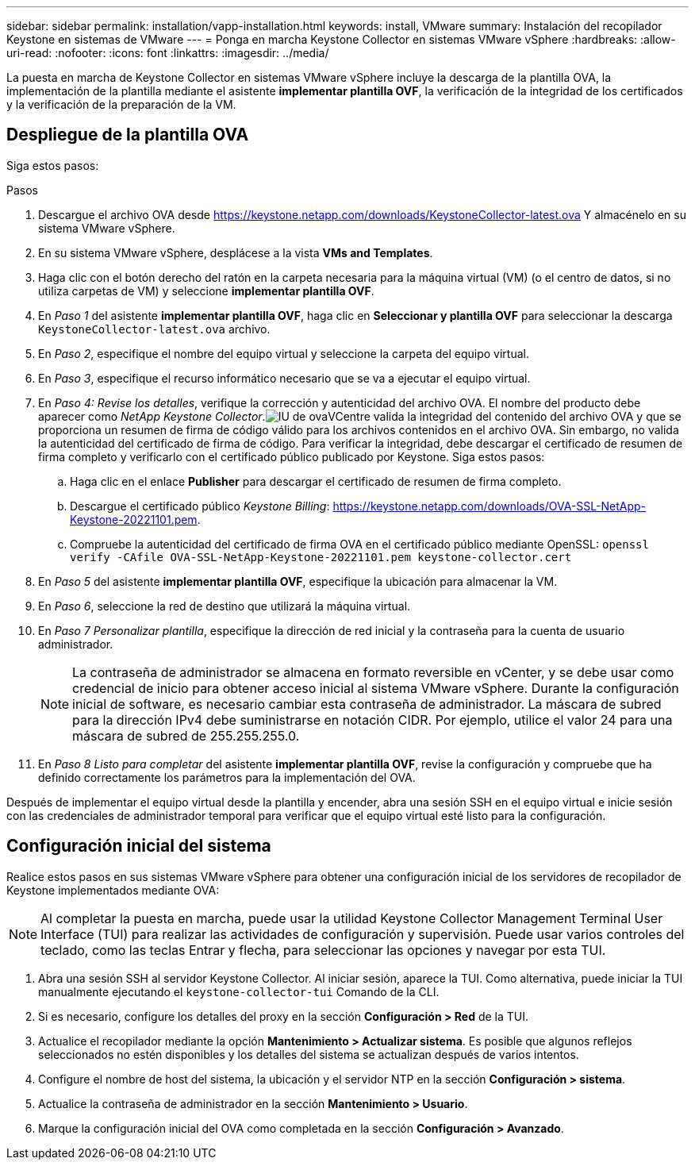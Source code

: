 ---
sidebar: sidebar 
permalink: installation/vapp-installation.html 
keywords: install, VMware 
summary: Instalación del recopilador Keystone en sistemas de VMware 
---
= Ponga en marcha Keystone Collector en sistemas VMware vSphere
:hardbreaks:
:allow-uri-read: 
:nofooter: 
:icons: font
:linkattrs: 
:imagesdir: ../media/


[role="lead"]
La puesta en marcha de Keystone Collector en sistemas VMware vSphere incluye la descarga de la plantilla OVA, la implementación de la plantilla mediante el asistente *implementar plantilla OVF*, la verificación de la integridad de los certificados y la verificación de la preparación de la VM.



== Despliegue de la plantilla OVA

Siga estos pasos:

.Pasos
. Descargue el archivo OVA desde https://keystone.netapp.com/downloads/KeystoneCollector-latest.ova[] Y almacénelo en su sistema VMware vSphere.
. En su sistema VMware vSphere, desplácese a la vista *VMs and Templates*.
. Haga clic con el botón derecho del ratón en la carpeta necesaria para la máquina virtual (VM) (o el centro de datos, si no utiliza carpetas de VM) y seleccione *implementar plantilla OVF*.
. En _Paso 1_ del asistente *implementar plantilla OVF*, haga clic en *Seleccionar y plantilla OVF* para seleccionar la descarga `KeystoneCollector-latest.ova` archivo.
. En _Paso 2_, especifique el nombre del equipo virtual y seleccione la carpeta del equipo virtual.
. En _Paso 3_, especifique el recurso informático necesario que se va a ejecutar el equipo virtual.
. En _Paso 4: Revise los detalles_, verifique la corrección y autenticidad del archivo OVA. El nombre del producto debe aparecer como _NetApp Keystone Collector_.image:ova-deploy.png["IU de ova"]VCentre valida la integridad del contenido del archivo OVA y que se proporciona un resumen de firma de código válido para los archivos contenidos en el archivo OVA. Sin embargo, no valida la autenticidad del certificado de firma de código. Para verificar la integridad, debe descargar el certificado de resumen de firma completo y verificarlo con el certificado público publicado por Keystone. Siga estos pasos:
+
.. Haga clic en el enlace *Publisher* para descargar el certificado de resumen de firma completo.
.. Descargue el certificado público _Keystone Billing_: https://keystone.netapp.com/downloads/OVA-SSL-NetApp-Keystone-20221101.pem[].
.. Compruebe la autenticidad del certificado de firma OVA en el certificado público mediante OpenSSL:
`openssl verify -CAfile OVA-SSL-NetApp-Keystone-20221101.pem keystone-collector.cert`


. En _Paso 5_ del asistente *implementar plantilla OVF*, especifique la ubicación para almacenar la VM.
. En _Paso 6_, seleccione la red de destino que utilizará la máquina virtual.
. En _Paso 7 Personalizar plantilla_, especifique la dirección de red inicial y la contraseña para la cuenta de usuario administrador.
+

NOTE: La contraseña de administrador se almacena en formato reversible en vCenter, y se debe usar como credencial de inicio para obtener acceso inicial al sistema VMware vSphere. Durante la configuración inicial de software, es necesario cambiar esta contraseña de administrador. La máscara de subred para la dirección IPv4 debe suministrarse en notación CIDR. Por ejemplo, utilice el valor 24 para una máscara de subred de 255.255.255.0.

. En _Paso 8 Listo para completar_ del asistente *implementar plantilla OVF*, revise la configuración y compruebe que ha definido correctamente los parámetros para la implementación del OVA.


Después de implementar el equipo virtual desde la plantilla y encender, abra una sesión SSH en el equipo virtual e inicie sesión con las credenciales de administrador temporal para verificar que el equipo virtual esté listo para la configuración.



== Configuración inicial del sistema

Realice estos pasos en sus sistemas VMware vSphere para obtener una configuración inicial de los servidores de recopilador de Keystone implementados mediante OVA:


NOTE: Al completar la puesta en marcha, puede usar la utilidad Keystone Collector Management Terminal User Interface (TUI) para realizar las actividades de configuración y supervisión. Puede usar varios controles del teclado, como las teclas Entrar y flecha, para seleccionar las opciones y navegar por esta TUI.

. Abra una sesión SSH al servidor Keystone Collector. Al iniciar sesión, aparece la TUI. Como alternativa, puede iniciar la TUI manualmente ejecutando el `keystone-collector-tui` Comando de la CLI.
. Si es necesario, configure los detalles del proxy en la sección *Configuración > Red* de la TUI.
. Actualice el recopilador mediante la opción *Mantenimiento > Actualizar sistema*. Es posible que algunos reflejos seleccionados no estén disponibles y los detalles del sistema se actualizan después de varios intentos.
. Configure el nombre de host del sistema, la ubicación y el servidor NTP en la sección *Configuración > sistema*.
. Actualice la contraseña de administrador en la sección *Mantenimiento > Usuario*.
. Marque la configuración inicial del OVA como completada en la sección *Configuración > Avanzado*.

